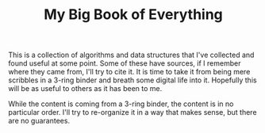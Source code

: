#+STARTUP: showall
#+TITLE: My Big Book of Everything
#+PROPERTY: header-args:C++ :main no :results output :flags -std=c++17 -Wall -pedantic -Werror


This is a collection of algorithms and data structures that I've collected and found useful at some point.
Some of these have sources, if I remember where they came from, I'll try to cite it.
It is time to take it from being mere scribbles in a 3-ring binder and breath some digital life into it.
Hopefully this will be as useful to others as it has been to me.

While the content is coming from a 3-ring binder, the content is in no particular order. I'll try to re-organize it in a way that makes sense, but there are no guarantees.
